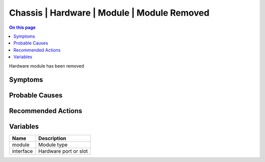 .. _event-class-chassis-hardware-module-module-removed:

============================================
Chassis | Hardware | Module | Module Removed
============================================
.. contents:: On this page
    :local:
    :backlinks: none
    :depth: 1
    :class: singlecol

Hardware module has been removed

Symptoms
--------
.. todo::
    Describe Chassis | Hardware | Module | Module Removed symptoms

Probable Causes
---------------
.. todo::
    Describe Chassis | Hardware | Module | Module Removed probable causes

Recommended Actions
-------------------
.. todo::
    Describe Chassis | Hardware | Module | Module Removed recommended actions

Variables
----------
==================== ==================================================
Name                 Description
==================== ==================================================
module               Module type
interface            Hardware port or slot
==================== ==================================================
